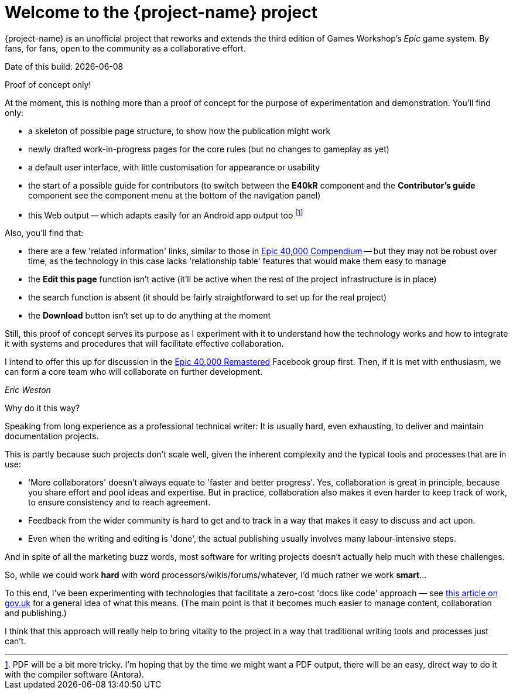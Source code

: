 = Welcome to the {project-name} project
:experimental:

{project-name} is an unofficial project that reworks and extends the third edition of Games Workshop's _Epic_ game system.
By fans, for fans, open to the community as a collaborative effort.

Date of this build: {docdate}

.Proof of concept only!
****
At the moment, this is nothing more than a proof of concept for the purpose of experimentation and demonstration.
You'll find only:

* a skeleton of possible page structure, to show how the publication might work
* newly drafted work-in-progress pages for the core rules (but no changes to gameplay as yet)
* a default user interface, with little customisation for appearance or usability
* the start of a possible guide for contributors (to switch between the *E40kR* component and the *Contributor's guide* component see the component menu at the bottom of the navigation panel)
* this Web output -- which adapts easily for an Android app output too footnote:[PDF will be a bit more tricky.
I'm hoping that by the time we might want a PDF output, there will be an easy, direct way to do it with the compiler software (Antora).]

Also, you'll find that:

* there are a few 'related information' links, similar to those in link:https://thehobby.zone/resources/e40k-compendium[+Epic 40,000 Compendium+, window=_blank] -- but they may not be robust over time, as the technology in this case lacks 'relationship table' features that would make them easy to manage
* the *Edit this page* function isn't active (it'll be active when the rest of the project infrastructure is in place)
* the search function is absent (it should be fairly straightforward to set up for the real project)
* the btn:[Download] button isn't set up to do anything at the moment

Still, this proof of concept serves its purpose as I experiment with it to understand how the technology works and how to integrate it with systems and procedures that will facilitate effective collaboration.

I intend to offer this up for discussion in the link:https://www.facebook.com/groups/1952676958177757[+Epic 40,000 Remastered+, window=_blank] Facebook group first. Then, if it is met with enthusiasm, we can form a core team who will collaborate on further development.

_Eric Weston_
****

.Why do it this way?
****
Speaking from long experience as a professional technical writer: It is usually hard, even exhausting, to deliver and maintain documentation projects.

This is partly because such projects don't scale well, given the inherent complexity and the typical tools and processes that are in use:

* 'More collaborators' doesn't always equate to 'faster and better progress'. Yes, collaboration is great in principle, because you share effort and pool ideas and expertise. But in practice, collaboration also makes it even harder to keep track of work, to ensure consistency and to reach agreement.
* Feedback from the wider community is hard to get and to track in a way that makes it easy to discuss and act upon.
* Even when the writing and editing is 'done', the actual publishing usually involves many labour-intensive steps.

And in spite of all the marketing buzz words, most software for writing projects doesn't actually help much with these challenges.

So, while we could work *hard* with word processors/wikis/forums/whatever, I'd much rather we work *smart*...

To this end, I've been experimenting with technologies that facilitate a zero-cost 'docs like code' approach — see link:https://technology.blog.gov.uk/2017/08/25/why-we-use-a-docs-as-code-approach-for-technical-documentation/[this article on gov.uk, window=_blank] for a general idea of what this means. (The main point is that it becomes much easier to manage content, collaboration and publishing.)

I think that this approach will really help to bring vitality to the project in a way that traditional writing tools and processes just can't.
****